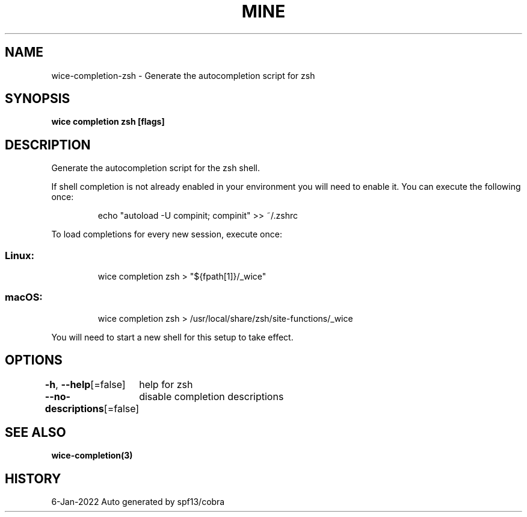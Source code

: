 .nh
.TH "MINE" "3" "Jan 2022" "Auto generated by spf13/cobra" ""

.SH NAME
.PP
wice-completion-zsh - Generate the autocompletion script for zsh


.SH SYNOPSIS
.PP
\fBwice completion zsh [flags]\fP


.SH DESCRIPTION
.PP
Generate the autocompletion script for the zsh shell.

.PP
If shell completion is not already enabled in your environment you will need
to enable it.  You can execute the following once:

.PP
.RS

.nf
echo "autoload -U compinit; compinit" >> ~/.zshrc

.fi
.RE

.PP
To load completions for every new session, execute once:

.SS Linux:
.PP
.RS

.nf
wice completion zsh > "${fpath[1]}/_wice"

.fi
.RE

.SS macOS:
.PP
.RS

.nf
wice completion zsh > /usr/local/share/zsh/site-functions/_wice

.fi
.RE

.PP
You will need to start a new shell for this setup to take effect.


.SH OPTIONS
.PP
\fB-h\fP, \fB--help\fP[=false]
	help for zsh

.PP
\fB--no-descriptions\fP[=false]
	disable completion descriptions


.SH SEE ALSO
.PP
\fBwice-completion(3)\fP


.SH HISTORY
.PP
6-Jan-2022 Auto generated by spf13/cobra
